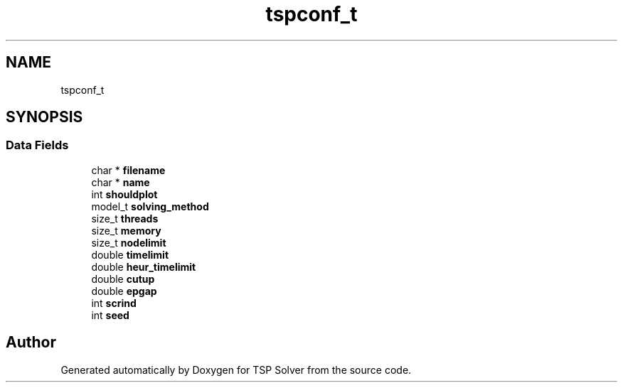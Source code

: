 .TH "tspconf_t" 3 "Wed Apr 29 2020" "TSP Solver" \" -*- nroff -*-
.ad l
.nh
.SH NAME
tspconf_t
.SH SYNOPSIS
.br
.PP
.SS "Data Fields"

.in +1c
.ti -1c
.RI "char * \fBfilename\fP"
.br
.ti -1c
.RI "char * \fBname\fP"
.br
.ti -1c
.RI "int \fBshouldplot\fP"
.br
.ti -1c
.RI "model_t \fBsolving_method\fP"
.br
.ti -1c
.RI "size_t \fBthreads\fP"
.br
.ti -1c
.RI "size_t \fBmemory\fP"
.br
.ti -1c
.RI "size_t \fBnodelimit\fP"
.br
.ti -1c
.RI "double \fBtimelimit\fP"
.br
.ti -1c
.RI "double \fBheur_timelimit\fP"
.br
.ti -1c
.RI "double \fBcutup\fP"
.br
.ti -1c
.RI "double \fBepgap\fP"
.br
.ti -1c
.RI "int \fBscrind\fP"
.br
.ti -1c
.RI "int \fBseed\fP"
.br
.in -1c

.SH "Author"
.PP 
Generated automatically by Doxygen for TSP Solver from the source code\&.
